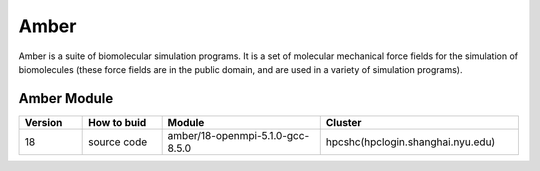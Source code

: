 ========
Amber
========

Amber is a suite of biomolecular simulation programs.
It is a set of molecular mechanical force fields for the simulation of biomolecules (these force fields are in the public domain, and are used in a variety of simulation programs).

Amber Module
=============

.. csv-table::
   :header: "Version", "How to buid","Module","Cluster"
   :widths: 8,10,20,25

   "18","source code","amber/18-openmpi-5.1.0-gcc-8.5.0","hpcshc(hpclogin.shanghai.nyu.edu)"
